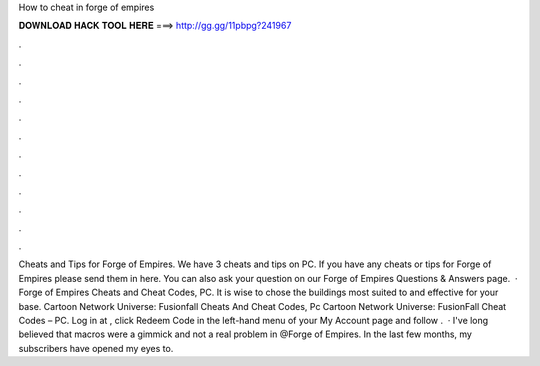 How to cheat in forge of empires

𝐃𝐎𝐖𝐍𝐋𝐎𝐀𝐃 𝐇𝐀𝐂𝐊 𝐓𝐎𝐎𝐋 𝐇𝐄𝐑𝐄 ===> http://gg.gg/11pbpg?241967

.

.

.

.

.

.

.

.

.

.

.

.

Cheats and Tips for Forge of Empires. We have 3 cheats and tips on PC. If you have any cheats or tips for Forge of Empires please send them in here. You can also ask your question on our Forge of Empires Questions & Answers page.  · Forge of Empires Cheats and Cheat Codes, PC. It is wise to chose the buildings most suited to and effective for your base. Cartoon Network Universe: Fusionfall Cheats And Cheat Codes, Pc Cartoon Network Universe: FusionFall Cheat Codes – PC. Log in at , click Redeem Code in the left-hand menu of your My Account page and follow .  · I've long believed that macros were a gimmick and not a real problem in @Forge of Empires. In the last few months, my subscribers have opened my eyes to.
